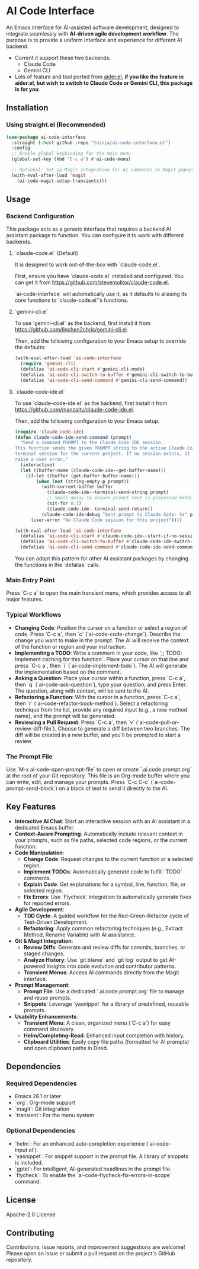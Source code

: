* AI Code Interface

An Emacs interface for AI-assisted software development, designed to integrate seamlessly with *AI-driven agile development workflow*. The purpose is to provide a uniform interface and experience for different AI backend.

- Current it support these two backends:
  - Claude Code
  - Gemini CLI

- Lots of feature and tool ported from [[https://github.com/tninja/aider.el][aider.el]], *if you like the feature in aider.el, but wish to switch to Claude Code or Gemini CLI, this package is for you*.

** Installation

*** Using straight.el (Recommended)

#+begin_src emacs-lisp
(use-package ai-code-interface
  :straight (:host github :repo "tninja/ai-code-interface.el")
  :config
  ;; Enable global keybinding for the main menu
  (global-set-key (kbd "C-c a") #'ai-code-menu)
  
  ;; Optional: Set up Magit integration for AI commands in Magit popups
  (with-eval-after-load 'magit
    (ai-code-magit-setup-transients)))
#+end_src

** Usage

*** Backend Configuration
    This package acts as a generic interface that requires a backend AI assistant package to function. You can configure it to work with different backends.

**** `claude-code.el` (Default)
    It is designed to work out-of-the-box with `claude-code.el`.

    First, ensure you have `claude-code.el` installed and configured. You can get it from https://github.com/stevemolitor/claude-code.el.

    `ai-code-interface` will automatically use it, as it defaults to aliasing its core functions to `claude-code.el`'s functions.

**** `gemini-cli.el`
    To use `gemini-cli.el` as the backend, first install it from https://github.com/linchen2chris/gemini-cli.el.

    Then, add the following configuration to your Emacs setup to override the defaults:
    #+begin_src emacs-lisp
    (with-eval-after-load 'ai-code-interface
      (require 'gemini-cli)
      (defalias 'ai-code-cli-start #'gemini-cli-mode)
      (defalias 'ai-code-cli-switch-to-buffer #'gemini-cli-switch-to-buffer)
      (defalias 'ai-code-cli-send-command #'gemini-cli-send-command))
    #+end_src

**** `claude-code-ide.el`
    To use `claude-code-ide.el` as the backend, first install it from https://github.com/manzaltu/claude-code-ide.el.

    Then, add the following configuration to your Emacs setup:
    #+begin_src emacs-lisp
      (require 'claude-code-ide)
      (defun claude-code-ide-send-command (prompt)
        "Send a command PROMPT to the Claude Code IDE session.
      This function sends the given PROMPT string to the active Claude Code
      terminal session for the current project. If no session exists, it will
      raise a user error."
        (interactive)
        (let ((buffer-name (claude-code-ide--get-buffer-name)))
          (if-let ((buffer (get-buffer buffer-name)))
              (when (not (string-empty-p prompt))
                (with-current-buffer buffer
                  (claude-code-ide--terminal-send-string prompt)
                  ;; Small delay to ensure prompt text is processed before sending return
                  (sit-for 0.1)
                  (claude-code-ide--terminal-send-return))
                (claude-code-ide-debug "Sent prompt to Claude Code: %s" prompt))
            (user-error "No Claude Code session for this project"))))

      (with-eval-after-load 'ai-code-interface
        (defalias 'ai-code-cli-start #'claude-code-ide--start-if-no-session)
        (defalias 'ai-code-cli-switch-to-buffer #'claude-code-ide-switch-to-buffer)
        (defalias 'ai-code-cli-send-command #'claude-code-ide-send-command))
    #+end_src

    You can adapt this pattern for other AI assistant packages by changing the functions in the `defalias` calls.

*** Main Entry Point
    Press `C-c a` to open the main transient menu, which provides access to all major features.

*** Typical Workflows
    - *Changing Code*: Position the cursor on a function or select a region of code. Press `C-c a`, then `c` (`ai-code-code-change`). Describe the change you want to make in the prompt. The AI will receive the context of the function or region and your instruction.
    - *Implementing a TODO*: Write a comment in your code, like `;; TODO: Implement caching for this function`. Place your cursor on that line and press `C-c a`, then `i` (`ai-code-implement-todo`). The AI will generate the implementation based on the comment.
    - *Asking a Question*: Place your cursor within a function, press `C-c a`, then `q` (`ai-code-ask-question`), type your question, and press Enter. The question, along with context, will be sent to the AI.
    - *Refactoring a Function*: With the cursor in a function, press `C-c a`, then `r` (`ai-code-refactor-book-method`). Select a refactoring technique from the list, provide any required input (e.g., a new method name), and the prompt will be generated.
    - *Reviewing a Pull Request*: Press `C-c a`, then `v` (`ai-code-pull-or-review-diff-file`). Choose to generate a diff between two branches. The diff will be created in a new buffer, and you'll be prompted to start a review.

*** The Prompt File
    Use `M-x ai-code-open-prompt-file` to open or create `.ai.code.prompt.org` at the root of your Git repository. This file is an Org-mode buffer where you can write, edit, and manage your prompts. Press `C-c C-c` (`ai-code-prompt-send-block`) on a block of text to send it directly to the AI.

** Key Features

- *Interactive AI Chat*: Start an interactive session with an AI assistant in a dedicated Emacs buffer.
- *Context-Aware Prompting*: Automatically include relevant context in your prompts, such as file paths, selected code regions, or the current function.
- *Code Manipulation*:
  - *Change Code*: Request changes to the current function or a selected region.
  - *Implement TODOs*: Automatically generate code to fulfill `TODO` comments.
  - *Explain Code*: Get explanations for a symbol, line, function, file, or selected region.
  - *Fix Errors*: Use `Flycheck` integration to automatically generate fixes for reported errors.
- *Agile Development*:
  - *TDD Cycle*: A guided workflow for the Red-Green-Refactor cycle of Test-Driven Development.
  - *Refactoring*: Apply common refactoring techniques (e.g., Extract Method, Rename Variable) with AI assistance.
- *Git & Magit Integration*:
  - *Review Diffs*: Generate and review diffs for commits, branches, or staged changes.
  - *Analyze History*: Use `git blame` and `git log` output to get AI-powered insights into code evolution and contributor patterns.
  - *Transient Menus*: Access AI commands directly from the Magit interface.
- *Prompt Management*:
  - *Prompt File*: Use a dedicated `.ai.code.prompt.org` file to manage and reuse prompts.
  - *Snippets*: Leverage `yasnippet` for a library of predefined, reusable prompts.
- *Usability Enhancements*:
  - *Transient Menu*: A clean, organized menu (`C-c a`) for easy command discovery.
  - *Helm/Completing-Read*: Enhanced input completion with history.
  - *Clipboard Utilities*: Easily copy file paths (formatted for AI prompts) and open clipboard paths in Dired.

** Dependencies

*** Required Dependencies
- Emacs 26.1 or later
- `org`: Org-mode support
- `magit`: Git integration
- `transient`: For the menu system

*** Optional Dependencies
- `helm`: For an enhanced auto-completion experience (`ai-code-input.el`).
- `yasnippet`: For snippet support in the prompt file. A library of snippets is included.
- `gptel`: For intelligent, AI-generated headlines in the prompt file.
- `flycheck`: To enable the `ai-code-flycheck-fix-errors-in-scope` command.

** License

Apache-2.0 License

** Contributing

Contributions, issue reports, and improvement suggestions are welcome! Please open an issue or submit a pull request on the project's GitHub repository.
